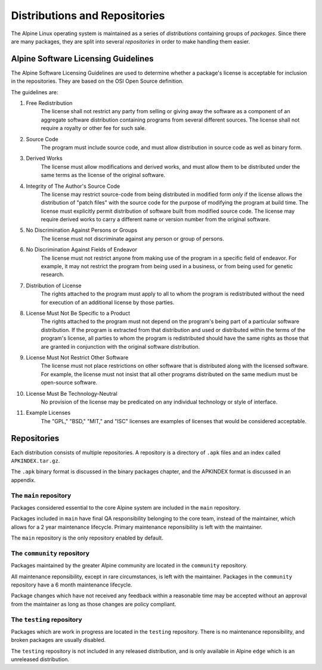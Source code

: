 Distributions and Repositories
==============================

The Alpine Linux operating system is maintained as a series of *distributions* containing
groups of *packages*.  Since there are many packages, they are split into several
*repositories* in order to make handling them easier.


.. s-licensing-guidelines:

Alpine Software Licensing Guidelines
------------------------------------

The Alpine Software Licensing Guidelines are used to determine whether a package's license
is acceptable for inclusion in the repositories.  They are based on the OSI Open Source
definition.

The guidelines are:

1. Free Redistribution
    The license shall not restrict any party from selling or giving away the software as a
    component of an aggregate software distribution containing programs from several different
    sources.  The license shall not require a royalty or other fee for such sale.

2. Source Code
    The program must include source code, and must allow distribution in source code as well as
    binary form.

3. Derived Works
    The license must allow modifications and derived works, and must allow them to be distributed
    under the same terms as the license of the original software.

4. Integrity of The Author's Source Code
    The license may restrict source-code from being distributed in modified form *only* if the
    license allows the distribution of "patch files" with the source code for the purpose of
    modifying the program at build time.  The license must explicitly permit distribution of
    software built from modified source code.  The license may require derived works to carry a
    different name or version number from the original software.

5. No Discrimination Against Persons or Groups
    The license must not discriminate against any person or group of persons.

6. No Discrimination Against Fields of Endeavor
    The license must not restrict anyone from making use of the program in a specific field
    of endeavor.  For example, it may not restrict the program from being used in a business,
    or from being used for genetic research.

7. Distribution of License
    The rights attached to the program must apply to all to whom the program is redistributed
    without the need for execution of an additional license by those parties.

8. License Must Not Be Specific to a Product
    The rights attached to the program must not depend on the program's being part of a particular
    software distribution. If the program is extracted from that distribution and used or
    distributed within the terms of the program's license, all parties to whom the program is
    redistributed should have the same rights as those that are granted in conjunction with
    the original software distribution.

9. License Must Not Restrict Other Software
    The license must not place restrictions on other software that is distributed along with the
    licensed software. For example, the license must not insist that all other programs distributed
    on the same medium must be open-source software.

10. License Must Be Technology-Neutral
     No provision of the license may be predicated on any individual technology or style of interface.

11. Example Licenses
     The "GPL," "BSD," "MIT," and "ISC" licenses are examples of licenses that would be considered
     acceptable.


.. s-repos:

Repositories
------------

Each distribution consists of multiple repositories.  A repository is a directory of ``.apk``
files and an index called ``APKINDEX.tar.gz``.

The ``.apk`` binary format is discussed in the binary packages chapter, and the APKINDEX format
is discussed in an appendix.


.. s-repo-main:

The ``main`` repository
~~~~~~~~~~~~~~~~~~~~~~~

Packages considered essential to the core Alpine system are included in the ``main`` repository.

Packages included in ``main`` have final QA responsibility belonging to the core team, instead of
the maintainer, which allows for a 2 year maintenance lifecycle.  Primary maintenance reponsibility
is left with the maintainer.

The ``main`` repository is the only repository enabled by default.


.. s-repo-community:

The ``community`` repository
~~~~~~~~~~~~~~~~~~~~~~~~~~~~

Packages maintained by the greater Alpine community are located in the ``community`` repository.

All maintenance reponsibility, except in rare circumstances, is left with the maintainer.  Packages
in the ``community`` repository have a 6 month maintenance lifecycle.

Package changes which have not received any feedback within a reasonable time may be accepted
without an approval from the maintainer as long as those changes are policy compliant.


.. s-repo-testing:

The ``testing`` repository
~~~~~~~~~~~~~~~~~~~~~~~~~~

Packages which are work in progress are located in the ``testing`` repository.  There is no maintenance
reponsibility, and broken packages are usually disabled.

The ``testing`` repository is not included in any released distribution, and is only available in Alpine
``edge`` which is an unreleased distribution.
